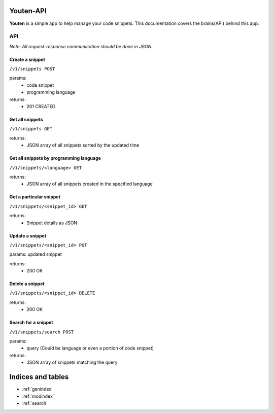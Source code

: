 .. youten documentation master file, created by
   sphinx-quickstart on Sat Sep 20 22:19:12 2014.
   You can adapt this file completely to your liking, but it should at least
   contain the root `toctree` directive.

Youten-API
==================================

**Youten** is a simple app to help manage your code snippets. This documentation covers
the brains(API) behind this app.


API
***

*Note: All request-response communication should be done in JSON.*

Create a snippet
----------------
``/v1/snippets POST``

params:
    - code snippet
    - programming language

returns:
    - 201 CREATED

Get all snippets
----------------
``/v1/snippets GET``

returns:
    - JSON array of all snippets sorted by the updated time

Get all snippets by programming language
----------------------------------------
``/v1/snippets/<language> GET``

returns:
    - JSON array of all snippets created in the specified language

Get a particular snippet
------------------------
``/v1/snippets/<snippet_id> GET``

returns:
    - Snippet details as JSON

Update a snippet
----------------
``/v1/snippets/<snippet_id> PUT``

params: updated snippet

returns:
    - 200 OK

Delete a snippet
----------------
``/v1/snippets/<snippet_id> DELETE``

returns:
    - 200 OK

Search for a snippet
--------------------
``/v1/snippets/search POST``

params:
    - query (Could be language or even a portion of code snippet)

returns:
    - JSON array of snippets matching the query

Indices and tables
==================

* :ref:`genindex`
* :ref:`modindex`
* :ref:`search`


